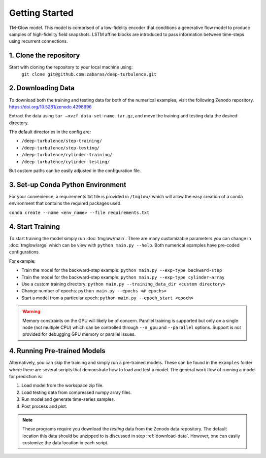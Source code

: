 .. _getting_started:

Getting Started
===============

.. figure:: _images/Fig04b.png
   :width: 600
   :align: center
   :alt: TM-Glow

   TM-Glow model. This model is comprised of a low-fidelity encoder that conditions a generative flow model to produce samples of high-fidelity field snapshots. LSTM affine blocks are introduced to pass information between time-steps using recurrent connections.

1. Clone the repository
-----------------------
Start with cloning the repository to your local machine using:
 ``git clone git@github.com:zabaras/deep-turbulence.git``

.. _download-data:

2. Downloading Data
-------------------
To download both the training and testing data for both of the numerical examples, visit the following Zenodo repository.
`https://doi.org/10.5281/zenodo.4298896 <https://doi.org/10.5281/zenodo.4298896>`_

Extract the data using ``tar –xvzf data-set-name.tar.gz``, and move the training and testing data the desired directory.

The default directories in the config are:

- ``/deep-turbulence/step-training/``
- ``/deep-turbulence/step-testing/``
- ``/deep-turbulence/cylinder-training/``
- ``/deep-turbulence/cylinder-testing/``

But custom paths can be easily adjusted in the configuration file.

3. Set-up Conda Python Environment
----------------------------------
For your convenience, a requirements.txt file is provided in ``/tmglow/`` which will allow the easy creation of a conda environment that contains
the required packages used. 

``conda create --name <env_name> --file requirements.txt``

4. Start Training
-----------------
To start training the model simply run :doc:`tmglow/main`. 
There are many customizable parameters you can change in :doc:`tmglow/args` which can be view with ``python main.py --help``. 
Both numerical examples have pre-coded
configurations.

For example:

- Train the model for the backward-step example: ``python main.py --exp-type backward-step``
- Train the model for the backward-step example: ``python main.py --exp-type cylinder-array``
- Use a custom training directory: ``python main.py --training_data_dir <custom directory>``
- Change number of epochs: ``python main.py --epochs <# epochs>``
- Start a model from a particular epoch: ``python main.py --epoch_start <epoch>``

.. warning::
    Memory constraints on the GPU will likely be of concern. Parallel training is supported but only on a single 
    node (not multiple CPU) which can be controlled through ``--n_gpu`` and ``--parallel`` options. 
    Support is not provided for debugging GPU memory or parallel issues.

4. Running Pre-trained Models
-----------------------------
Alternatively, you can skip the training and simply run a pre-trained models.
These can be found in the ``examples`` folder where there are several scripts that demonstrate how to load and test a model.
The general work flow of running a model for prediction is:

1. Load model from the workspace zip file.
2. Load testing data from compressed numpy array files.
3. Run model and generate time-series samples.
4. Post process and plot.

.. note::
    These programs require you download the *testing* data from the Zenodo data repository. The default location this data should be unzipped to is discussed in step :ref:`download-data`.
    However, one can easily customize the data location in each script.